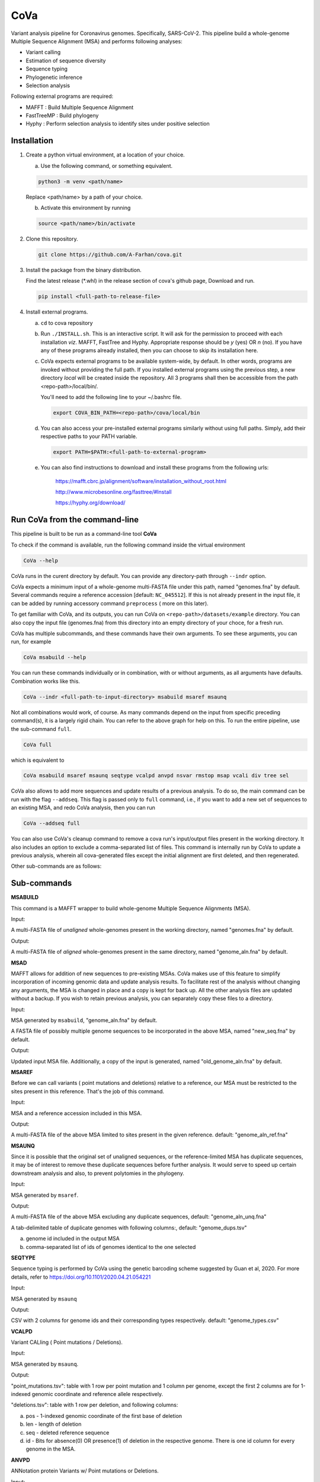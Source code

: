 CoVa
====

Variant analysis pipeline for Coronavirus genomes. Specifically, SARS-CoV-2.
This pipeline build a whole-genome Multiple Sequence Alignment (MSA) and performs following analyses: 
 
* Variant calling
* Estimation of sequence diversity
* Sequence typing
* Phylogenetic inference
* Selection analysis

Following external programs are required:

- MAFFT        : Build Multiple Sequence Alignment
- FastTreeMP   : Build phylogeny
- Hyphy        : Perform selection analysis to identify sites under positive selection

Installation
-----------------

1. Create a python virtual environment, at a location of your choice. 

   a. Use the following command, or something equivalent.
   
   .. code-block:: bash

      python3 -m venv <path/name>

   Replace <path/name> by a path of your choice. 
   
   b. Activate this environment by running
   
   .. code-block:: bash

      source <path/name>/bin/activate

2. Clone this repository.

   .. code-block:: bash

      git clone https://github.com/A-Farhan/cova.git
 
3. Install the package from the binary distribution. 

   Find the latest release (*.whl) in the release section of cova's github page, Download and run.

   .. code-block:: bash
   
      pip install <full-path-to-release-file>
       
4. Install external programs.

   a. ``cd`` to cova repository

   b. Run ``./INSTALL.sh``. This is an interactive script. It will ask for the permission to proceed with each installation *viz*. MAFFT, FastTree and Hyphy. Appropriate response should be *y* (yes) OR *n* (no). If you have any of these programs already installed, then you can choose to skip its installation here.

   c. CoVa expects external programs to be available system-wide, by default. In other words, programs are invoked without providing the full path. If you installed external programs using the previous step, a new directory *local* will be created inside the repository. All 3 programs shall then be accessible from the path <repo-path>/local/bin/.

      You'll need to add the following line to your ~/.bashrc file.

      .. code-block:: bash

         export COVA_BIN_PATH=<repo-path>/cova/local/bin  

   d. You can also access your pre-installed external programs similarly without using full paths. Simply, add their respective paths to your PATH variable.

      .. code-block:: bash

         export PATH=$PATH:<full-path-to-external-program>
      
   e. You can also find instructions to download and install these programs from the following urls:

      	https://mafft.cbrc.jp/alignment/software/installation_without_root.html

      	http://www.microbesonline.org/fasttree/#Install

      	https://hyphy.org/download/
       
       
.. image:: images/cova_schema.svg
 

Run CoVa from the command-line
------------------------------

This pipeline is built to be run as a command-line tool **CoVa**

To check if the command is available, run the following command inside the virtual environment

.. code-block:: bash

   CoVa --help
   
CoVa runs in the curent directory by default. You can provide any directory-path through ``--indr`` option. 

CoVa expects a minimum input of a whole-genome multi-FASTA file under this path, named "genomes.fna" by default. Several commands require a reference accession [default: ``NC_045512``]. If this is not already present in the input file, it can be added by running accessory command ``preprocess`` ( more on this later).

To get familiar with CoVa, and its outputs, you can run CoVa on ``<repo-path>/datasets/example`` directory. You can also copy the input file (genomes.fna) from this directory into an empty directory of your choce, for a fresh run. 

CoVa has multiple subcommands, and these commands have their own arguments. To see these arguments, you can run, for example 

.. code-block:: bash

   CoVa msabuild --help
   
You can run these commands individually or in combination, with or without arguments, as all arguments have defaults. Combination works like this.

.. code-block:: bash

   CoVa --indr <full-path-to-input-directory> msabuild msaref msaunq
   
Not all combinations would work, of course. As many commands depend on the input from specific preceding command(s), it is a largely rigid chain. You can refer to the above graph for help on this. To run the entire pipeline, use the sub-command ``full``.

.. code-block:: bash

   CoVa full
   
which is equivalent to 

.. code-block:: bash
   
   CoVa msabuild msaref msaunq seqtype vcalpd anvpd nsvar rmstop msap vcali div tree sel

CoVa also allows to add more sequences and update results of a previous analysis. To do so, the main command can be run with the flag ``--addseq``. This flag is passed only to ``full`` command, i.e., if you want to add a new set of sequences to an existing MSA, and redo CoVa analysis, then you can run

.. code-block:: bash

   CoVa --addseq full

You can also use CoVa's cleanup command to remove a cova run's input/output files present in the working directory. It also includes an option to exclude a comma-separated list of files. This command is internally run by CoVa to update a previous analysis, wherein all cova-generated files except the initial alignment are first deleted, and then regenerated.

Other sub-commands are as follows:

Sub-commands
------------

**MSABUILD**

This command is a MAFFT wrapper to build whole-genome Multiple Sequence Alignments (MSA).
   
Input:

A multi-FASTA file of *unaligned* whole-genomes present in the working directory, named "genomes.fna" by default.

Output:

A multi-FASTA file of *aligned* whole-genomes present in the same directory, named "genome_aln.fna" by default.

**MSAD**

MAFFT allows for addition of new sequences to pre-existing MSAs. CoVa makes use of this feature to simplify incorporation of incoming genomic data and update analysis results. To facilitate rest of the analysis without changing any arguments, the MSA is changed in place and a copy is kept for back up. All the other analysis files are updated without a backup. If you wish to retain previous analysis, you can separately copy these files to a directory. 

Input:

MSA generated by ``msabuild``, "genome_aln.fna" by default.

A FASTA file of possibly multiple genome sequences to be incorporated in the above MSA, named "new_seq.fna" by default.

Output:

Updated input MSA file. Additionally, a copy of the input is generated, named "old_genome_aln.fna" by default. 

**MSAREF**

Before we can call variants ( point mutations and deletions) relative to a reference, our MSA must be restricted to the sites present in this reference. That's the job of this command.

Input:

MSA and a reference accession included in this MSA.

Output:

A multi-FASTA file of the above MSA limited to sites present in the given reference. default: "genome_aln_ref.fna"

**MSAUNQ**

Since it is possible that the original set of unaligned sequences, or the reference-limited MSA has duplicate sequences, it may be of interest to remove these duplicate sequences before further analysis. It would serve to speed up certain downstream analysis and also, to prevent polytomies in the phylogeny. 

Input:

MSA generated by ``msaref``.

Output:

A multi-FASTA file of the above MSA excluding any duplicate sequences, default: "genome_aln_unq.fna"

A tab-delimited table of duplicate genomes with following columns:, default: "genome_dups.tsv"
   
a. genome id included in the output MSA
b. comma-separated list of ids of genomes identical to the one selected 

**SEQTYPE**

Sequence typing is performed by CoVa using the genetic barcoding scheme suggested by Guan et al, 2020. For more details, refer to https://doi.org/10.1101/2020.04.21.054221

Input:

MSA generated by ``msaunq``

Output:

CSV with 2 columns for genome ids and their corresponding types respectively. default: "genome_types.csv"

**VCALPD**

Variant CALling ( Point mutations / Deletions).  

Input:

MSA generated by ``msaunq``.

Output:

"point_mutations.tsv": table with 1 row per point mutation and 1 column per genome, except the first 2 columns are for 1-indexed genomic coordinate and reference allele respectively.

"deletions.tsv": table with 1 row per deletion, and following columns:

a. pos - 1-indexed genomic coordinate of the first base of deletion
b. len - length of deletion
c. seq - deleted reference sequence
d. id  - Bits for absence(0) OR presence(1) of deletion in the respective genome. There is one id column for every genome in the MSA. 

**ANVPD**

ANNotation protein Variants w/ Point mutations or Deletions.

Input:

Point mutation table generated by ``vcalpd``.

Output:

"point_mutations_ann.tsv" w/ following columns:

a. protein_id - protein's accession in the reference genome
b. name 	     - common name or abbreviation for the protein
c. position   - 1-indexed genomic position
d. ref_base   - nucleotide at the above position in the reference
e. var_base   - a different allele at this position in some genome
f. ref_codon  - codon at this position in the protein-coding sequence of reference
g. var_codon  - modified codon due to nucleotide substitution in some genome
h. aa_change  - amino acid change due to this substitution
i. type       - (S)ynonymous or (N)on-synonymous change         
j. freq       - number of genomes w/ the mutation 
k. genomes 	  - comma-separated list of genome ids with this variant

"deletions_ann.tsv" w/ 4 columns:

a. pos   - 1-indexed genomic position
b. len   - length of the deletion
c. ann   - annotation if it's w/i protein-coding sequence
d. freq  - number of genomes w/ the deletion

**NSVAR**

It may be of interest to characterize each isolate in terms of its unique variants and the variants that it shares with the others, for further analyses. These results are summarized by this command. Also, only non-synonymous variants are considered, in the interest of readability of the output table. 

Input:

Annotated point mutation table generated by ``anvpd``.

Output:

A tab-delimited table with 1 row per genome and with following columns, default: "genome_vars.tsv"
  
a. genome    - genome id 
b. #variants - total number of variants in the genome
c. #shared   - number of shared non-synonymous variants
d. #unique   - number of unique non-synonymous variants
e. shared    - comma-separated list of shared variants
f. unique    - comma-separated list of unique variants

**RMSTOP**

Selection analysis performed by FUBAR throws an error if sequences with nonsense mutations are included in the MSA. This command removes such sequences from the MSA.

Input:

MSA generated by ``msaunq``

Output:

MSA without sequences with nonsense mutations. default: "genome_aln_sf.fna"

**MSAP**

This command extracts nucleotide MSAs for all proteins/peptides-encoding regions from the whole-genome reference limited MSA. These MSAs are later used for selection analysis on individual proteins.

Input:

MSA file generated by ``rmstop``.

A directory path to store output MSAs.

Output:

Nucleotide MSA files of individual protein/peptide-encoding regions. default: "prots_nmsa"

**VCALI**

Variant Calling for Insertions relative to a reference.

Input:

MSA file generated by ``msabuild``.

Output:

A tab-delimited table with 1 row per insertion and following columns, default: "insertions.tsv"

a. pos - 1-indexed genomic position of the reference base in the immediate left of the insertion
b. ref - the reference base at the above position
c. id  - either the reference base, if no insertion is present, OR the insertion sequence. There is 1 id column for every genome.

**DIV**

This command calculates Nucleotide Diversity for the whole-genome, as well as for all proteins/peptide-encoding regions. Nucleotide Diversity is the average pairwise-difference per base. Optionally, one can calculate diversity with a sliding window over the entire genome. This is handy in identifying hypervariable regions.

Input:

MSA generated by ``rmstop``.

MSAs of protein/peptide-encoding regions generated by ``msap``.

Output:

A comma-delimited table. First row is for the whole-genome and following rows are for other regions. First column is the region's name and second column is for its nucleotide diversity. default: "divs.csv"

**TREE**

This command builds whole-genome based phylogeny using FastTree.

Input:

whole-genome MSA generated by ``rmstop``.

Output:

Output tree generated by FastTree in NEWICK format. default: "tree.nwk"

**SEL**

This command runs HYPHY FUBAR which perform selection analysis on protein-encoding regions by estimating synonymous and non-synonymous rates. It also identifies putative sites under positive selection. 

Input:

MSAs generated by ``msap``.

Phylogeny tree generated by ``tree``.

Output:

Output files generated by FUBAR.

A comma-delimited table of *rates* with 1 row per protein and following columns:

a. protein 	- common name or abbreviation for the protein
b. exp_subs - expected substitution rate
c. syn 	- synonymous rate
d. nonsyn 	- non-synonymous rate
e. dnds 	- (nonsyn-syn) 

A comma-delimited table of *sites* with 1 row per site and following columns:

a. protein 	 - common name or abbreviation for the protein
b. site 	 - 1-indexed position in the protein
c. syn 	 - site-specific synonymous rate
d. nonsyn 	 - site-specific non-synonymous rate
e. post_prob - posterior probability (nonsyn > syn)

External commands
---------------------------------

**MAFFT**

Cova runs the following MAFFT command. To speed up the process, We use no more than 5 refinement iterations. For the same reason, we have assumed sufficient RAM would be available, and included ``--nomemsave`` option, since wide alignments, by default, triggers a 2X slower algorithm to reduce memory requirement. Furthermore, MAFFT within CoVa can be run in 3 modes:- Standard [Default], Fast, and Ultra.

.. code-block:: bash

   [standard] mafft --quiet --nomemsave --maxiterate 5 --thread <ncpu> <infile>
   [fast]     mafft --quiet --retree 2 --thread <ncpu> <infile>
   [ultra]    mafft --quiet --auto --thread <ncpu> --keeplength --addfragments <infile> <ref>
   


**FastTree**

FastTree in cova was built from the source with

* Double-precision: improves branch length precision for highly similar sequences, AND
* OpenMP: allows multi-threading for faster computations 

using the following command

.. code-block:: bash

   gcc -DUSE_DOUBLE -DOPENMP -fopenmp -O3 -finline-functions -funroll-loops -Wall -o FastTree FastTree.c -lm
   
Cova runs the following FastTree command. With speed and memory consideration, we limit split supports calculation to 100.

.. code-block:: bash

   FastTree -quiet -nt -mlnni 4 -boot 100

**Hyphy**

Cova makes use of Hyphy's **FUBAR** program to perform selection analysis and identify sites under positive selection. It runs FUBAR as below.

.. code-block:: bash

   hyphy fubar --alignment <msafile> --tree <treefile> --cache <cachefile>

Accessory programs
------------------

cova also has a few other programs packed along with the main pipeline. The programs can be cosidered accessory but quite useful in an analysis. These are:

**preprocess**

This command performs some preprocessing on the genomes FASTA file before submitting it to CoVa. It adds the reference, if not already present; makes headers pretty in FASTA files ( especially useful for phylogeny plots) and filters out sequences above a threshold of ambiguous characters ( default: 1%).

**extract_metadata**

If genomes were downloaded from GenBank or GISAID along with their metadata, this command extract from the metadata, information on collection date and location. The output can be used to annotate phylogeny plots.

**plottree**

Phylogeny plots are drawn using ETE3 ( which needs to be installed separately). The program is packed with a large number of options to tweak various aspects of the plot. It also includes the minimal annotation of sequence types provided ``seqtype`` output is available. Additionally, if ``extract_metadata`` output is provided, it'll include location and date annotations in the plot as well. 